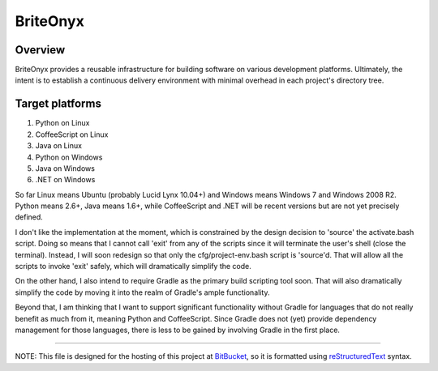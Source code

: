 =========
BriteOnyx
=========
Overview
--------
BriteOnyx provides a reusable infrastructure for building software on various
development platforms.  Ultimately, the intent is to establish a continuous
delivery environment with minimal overhead in each project's directory tree.

Target platforms
----------------
#. Python on Linux
#. CoffeeScript on Linux
#. Java on Linux
#. Python on Windows
#. Java on Windows
#. .NET on Windows

So far Linux means Ubuntu (probably Lucid Lynx 10.04+) and Windows means
Windows 7 and Windows 2008 R2.  Python means 2.6+, Java means 1.6+, while
CoffeeScript and .NET will be recent versions but are not yet precisely
defined.

I don't like the implementation at the moment, which is constrained by the
design decision to 'source' the activate.bash script.  Doing so means that I
cannot call 'exit' from any of the scripts since it will terminate the user's
shell (close the terminal).  Instead, I will soon redesign so that only the
cfg/project-env.bash script is 'source'd.  That will allow all the scripts to
invoke 'exit' safely, which will dramatically simplify the code.

On the other hand, I also intend to require Gradle as the primary build
scripting tool soon.  That will also dramatically simplify the code by moving
it into the realm of Gradle's ample functionality.

Beyond that, I am thinking that I want to support significant functionality
without Gradle for languages that do not really benefit as much from it,
meaning Python and CoffeeScript.  Since Gradle does not (yet) provide
dependency management for those languages, there is less to be gained by
involving Gradle in the first place.

----

NOTE: This file is designed for the hosting of this project at BitBucket_, so
it is formatted using reStructuredText_ syntax.

.. _BitBucket: http://bitbucket.org/
.. _reStructuredText: http://docutils.sourceforge.net/rst.html

